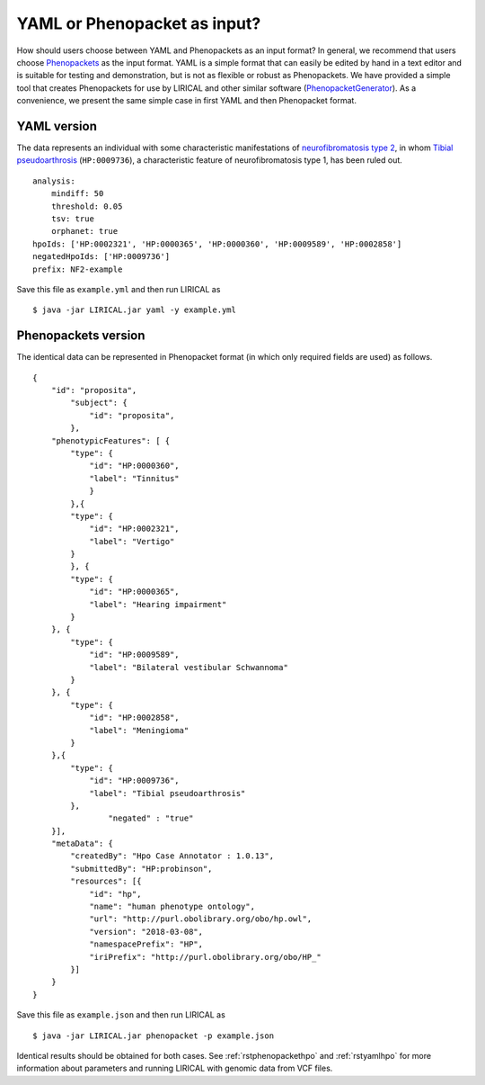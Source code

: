.. _rstyamlorphenopackethpo:

YAML or Phenopacket as input?
=============================

How should users choose between YAML and Phenopackets as an input format? In general, we recommend that
users choose `Phenopackets <https://phenopackets-schema.readthedocs.io/en/latest/>`_ as the input format.
YAML is a simple format that can easily be edited by hand in a text editor and is suitable for testing and
demonstration, but is not as flexible or robust as Phenopackets. We have provided a simple tool that
creates Phenopackets for use by LIRICAL and other similar software
(`PhenopacketGenerator <https://github.com/TheJacksonLaboratory/PhenopacketGenerator>`_).
As a convenience, we present
the same simple case in first YAML and then Phenopacket format.


YAML version
^^^^^^^^^^^^

The data represents an individual with some characteristic manifestations of
`neurofibromatosis type 2 <https://hpo.jax.org/app/browse/disease/OMIM:101000>`_, in whom
`Tibial pseudoarthrosis <https://hpo.jax.org/app/browse/term/HP:0009736>`_ (``HP:0009736``), a characteristic feature of
neurofibromatosis type 1, has been ruled out. ::

    analysis:
        mindiff: 50
        threshold: 0.05
        tsv: true
        orphanet: true
    hpoIds: ['HP:0002321', 'HP:0000365', 'HP:0000360', 'HP:0009589', 'HP:0002858']
    negatedHpoIds: ['HP:0009736']
    prefix: NF2-example

Save this file as ``example.yml`` and then run LIRICAL as ::

     $ java -jar LIRICAL.jar yaml -y example.yml

Phenopackets version
^^^^^^^^^^^^^^^^^^^^

The identical data can be represented in Phenopacket format (in which only required fields are used) as follows. ::

    {
        "id": "proposita",
            "subject": {
                "id": "proposita",
            },
        "phenotypicFeatures": [ {
            "type": {
                "id": "HP:0000360",
                "label": "Tinnitus"
              	}
	    },{
            "type": {
                "id": "HP:0002321",
                "label": "Vertigo"
            }
	    }, {
            "type": {
                "id": "HP:0000365",
                "label": "Hearing impairment"
            }
        }, {
            "type": {
                "id": "HP:0009589",
                "label": "Bilateral vestibular Schwannoma"
            }
        }, {
            "type": {
                "id": "HP:0002858",
                "label": "Meningioma"
            }
        },{
            "type": {
                "id": "HP:0009736",
                "label": "Tibial pseudoarthrosis"
            },
		    "negated" : "true"
        }],
        "metaData": {
            "createdBy": "Hpo Case Annotator : 1.0.13",
            "submittedBy": "HP:probinson",
            "resources": [{
                "id": "hp",
                "name": "human phenotype ontology",
                "url": "http://purl.obolibrary.org/obo/hp.owl",
                "version": "2018-03-08",
                "namespacePrefix": "HP",
                "iriPrefix": "http://purl.obolibrary.org/obo/HP_"
            }]
        }
    }

Save this file as ``example.json`` and then run LIRICAL as ::

    $ java -jar LIRICAL.jar phenopacket -p example.json

Identical results should be obtained for both cases. See :ref:`rstphenopackethpo` and :ref:`rstyamlhpo` for more
information about parameters and running LIRICAL with genomic data from VCF files.